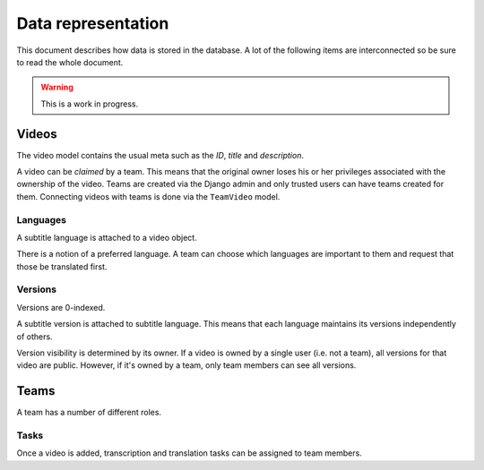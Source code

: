 Data representation
===================

This document describes how data is stored in the database.  A lot of the
following items are interconnected so be sure to read the whole document.

.. warning:: This is a work in progress.

Videos
------

The video model contains the usual meta such as the *ID*, *title* and
*description*.

A video can be *claimed* by a team.  This means that the original owner loses
his or her privileges associated with the ownership of the video.  Teams are
created via the Django admin and only trusted users can have teams created for
them.  Connecting videos with teams is done via the ``TeamVideo`` model.

Languages
~~~~~~~~~

A subtitle language is attached to a video object.

There is a notion of a preferred language.  A team can choose which languages
are important to them and request that those be translated first.

.. seealso:: :doc:`List of supported languages </languages>`.

Versions
~~~~~~~~

Versions are 0-indexed.

A subtitle version is attached to subtitle language.  This means that each
language maintains its versions independently of others.

Version visibility is determined by its owner.  If a video is owned by a single
user (i.e. not a team), all versions for that video are public.  However, if
it's owned by a team, only team members can see all versions.

Teams
-----

A team has a number of different roles.

.. seealso:: :doc:`Roles and permissions </permissions>`

Tasks
~~~~~

Once a video is added, transcription and translation tasks can be assigned to
team members.
